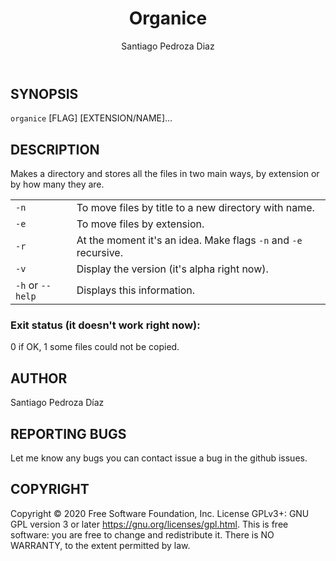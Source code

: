 #+TITLE: Organice
#+DESCRIPTION: Organize your files from the terminal fast.
#+AUTHOR: Santiago Pedroza Diaz
** SYNOPSIS
=organice= [FLAG] [EXTENSION/NAME]...

** DESCRIPTION
Makes a directory and stores all the files in two main ways, by extension or by how many they are.

|------------------+-----------------------------------------------------------------|
|------------------+-----------------------------------------------------------------|
| =-n=             | To move files by title to a new directory with name.            |
| =-e=             | To move files by extension.                                     |
| =-r=             | At the moment it's an idea. Make flags =-n= and =-e= recursive. |
| =-v=             | Display the version (it's alpha right now).                     |
| =-h= or =--help= | Displays this information.                                      |


*** Exit status (it doesn't work right now):
0 if OK,
1 some files could not be copied.
** AUTHOR
Santiago Pedroza Díaz

** REPORTING BUGS
Let me know any bugs you can contact issue a bug in the github issues.

** COPYRIGHT
Copyright  ©  2020  Free  Software  Foundation,  Inc.   License  GPLv3+:  GNU  GPL  version   3   or   later
<https://gnu.org/licenses/gpl.html>.
This is free software: you are free to change and redistribute it.  There is NO WARRANTY, to the extent permitted by law.
